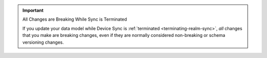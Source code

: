 .. important:: All Changes are Breaking While Sync is Terminated

   If you update your data model while Device Sync is
   :ref:`terminated <terminating-realm-sync>`, *all* changes that you make are
   breaking changes, even if they are normally considered non-breaking or schema
   versioning changes.
